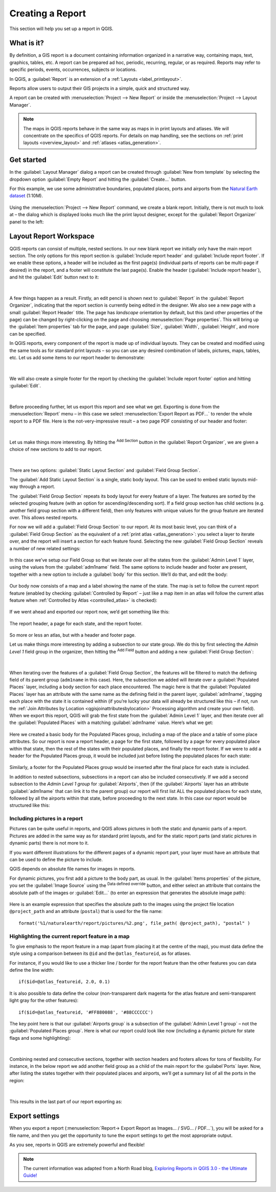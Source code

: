 .. index::
   single: Printing; Reports

.. _create-reports:

*****************
Creating a Report
*****************

.. only:: html

   .. contents::
      :local:

This section will help you set up a report in QGIS.

What is it?
===========
By definition, a GIS report is a document containing information organized
in a narrative way, containing maps, text, graphics, tables, etc.
A report can be prepared ad hoc, periodic, recurring, regular, or as required.
Reports may refer to specific periods, events, occurrences, subjects or
locations.

In QGIS, a :guilabel:`Report` is an extension of a
:ref:`Layouts <label_printlayout>`.

Reports allow users to output their GIS projects in a simple, quick and
structured way.

A report can be created with :menuselection:`Project --> New Report` or
inside the :menuselection:`Project --> Layout Manager`.

.. note:: The maps in QGIS reports behave in the same way as maps in in
   print layouts and atlases.
   We will concentrate on the specifics of QGIS reports.
   For details on map handling, see the sections on
   :ref:`print layouts <overview_layout>` and
   :ref:`atlases <atlas_generation>`.

Get started
===========
In the :guilabel:`Layout Manager` dialog a report can be created through
:guilabel:`New from template` by selecting the dropdown option
:guilabel:`Empty Report` and hitting the :guilabel:`Create...` button.

For this example, we use some administrative boundaries, populated
places, ports and airports from the
`Natural Earth dataset <https://www.naturalearthdata.com/downloads/>`_ (1:10M).

.. figure:: img/project-1.png
   :align: center

Using the :menuselection:`Project --> New Report` command, we create a
blank report. Initially, there is not much to look at – the dialog which is
displayed looks much like the print layout designer, except for the
:guilabel:`Report Organizer` panel to the left:

.. figure:: img/report-2.png
   :align: center

Layout Report Workspace
=======================

QGIS reports can consist of multiple, nested sections. In our new blank report
we initially only have the main report section.
The only options for this report section is :guilabel:`Include report header`
and :guilabel:`Include report footer`.
If we enable these options, a header will be included as the first page(s)
(individual parts of reports can be multi-page if desired) in the report,
and a footer will constitute the last page(s).
Enable the header (:guilabel:`Include report header`), and hit the
:guilabel:`Edit` button next to it:

.. figure:: img/report_header.png
  :align: center

|

A few things happen as a result. Firstly, an edit pencil is shown
next to :guilabel:`Report` in the :guilabel:`Report Organizer`,
indicating that the report section is currently being edited in
the designer.
We also see a new page with a small :guilabel:`Report Header` title.
The page has *landscape* orientation by default, but this (and
other properties of the page) can be changed by right-clicking on
the page and choosing :menuselection:`Page properties`.
This will bring up the :guilabel:`Item properties` tab for the page,
and page :guilabel:`Size`, :guilabel:`Width`, :guilabel:`Height`, and
more can be specified.

In QGIS reports, every component of the report is made up of
individual layouts.
They can be created and modified using the same tools
as for standard print layouts – so you can use any desired
combination of labels, pictures, maps, tables, etc.
Let us add some items to our report header to demonstrate:

.. figure:: img/header.png
   :align: center

|

We will also create a simple footer for the report by checking the
:guilabel:`Include report footer` option and hitting :guilabel:`Edit`.

.. figure:: img/footer.png
   :align: center

|

Before proceeding further, let us export this report and see what we get.
Exporting is done from the :menuselection:`Report` menu – in this case we select
:menuselection:`Export Report as PDF...` to render the whole report to a PDF
file.
Here is the not-very-impressive result – a two page PDF consisting of our header
and footer:

.. figure:: img/headerfooter.png
   :align: center

|

Let us make things more interesting.
By hitting the |signPlus| :sup:`Add Section` button in the
:guilabel:`Report Organizer`, we are given a choice of new sections to
add to our report.

.. figure:: img/add_section.png
   :align: center

|

There are two options: :guilabel:`Static Layout Section` and
:guilabel:`Field Group Section`.

The :guilabel:`Add Static Layout Section` is a single, static body layout.
This can be used to embed static layouts mid-way through a report.

The :guilabel:`Field Group Section` repeats its body layout for every
feature of a layer.
The features are sorted by the selected grouping feature (with an option
for ascending/descending sort).
If a field group section has child sections (e.g. another field group
section with a different field), then only features with unique values
for the group feature are iterated over.
This allows nested reports.

For now we will add a :guilabel:`Field Group Section` to our report.
At its most basic level, you can think of a
:guilabel:`Field Group Section` as the equivalent of a
:ref:`print atlas <atlas_generation>`:
you select a layer to iterate over, and the report will insert a
section for each feature found.
Selecting the new :guilabel:`Field Group Section` reveals a number of
new related settings:

.. figure:: img/field_group.png
   :align: center

In this case we’ve setup our Field Group so that we iterate over all
the states from the :guilabel:`Admin Level 1` layer, using the values
from the :guilabel:`adm1name` field.
The same options to include header and footer are present, together
with a new option to include a :guilabel:`body` for this section.
We’ll do that, and edit the body:

.. figure:: img/edit_group_body.png
   :align: center

Our body now consists of a map and a label showing the name of the
state.
The map is set to follow the current report feature (enabled by
checking :guilabel:`Controlled by Report` – just like a map item in
an atlas will follow the current atlas feature when
:ref:`Controlled by Atlas <controlled_atlas>` is checked):

.. figure:: img/controlledbyreport.png
   :align: center

If we went ahead and exported our report now, we’d get something like this:

.. figure:: img/report1.png
   :align: center
   :width: 100%

   The report header, a page for each state, and the report footer.

So more or less an atlas, but with a header and footer page.

Let us make things more interesting by adding a subsection to our
state group.
We do this by first selecting the *Admin Level 1* field group in the
organizer, then hitting the |signPlus| :sup:`Add Field` button
and adding a new :guilabel:`Field Group Section`:

.. figure:: img/subsection.png
   :align: center

|

When iterating over the features of a :guilabel:`Field Group Section`,
the features will be filtered to match the defining field of its parent
group (``adm1name`` in this case).
Here, the subsection we added will iterate over a
:guilabel:`Populated Places` layer, including a body section for each
place encountered.
The magic here is that the :guilabel:`Populated Places` layer has an
attribute with the same name as the defining field in the parent layer,
:guilabel:`adm1name`, tagging each place with the state it is contained
within (if you’re lucky your data will already be structured like this
– if not, run the
:ref:`Join Attributes by Location <qgisjoinattributesbylocation>`
Processing algorithm and create your own field).
When we export this report, QGIS will grab the first state from the
:guilabel:`Admin Level 1` layer, and then iterate over all the
:guilabel:`Populated Places` with a matching :guilabel:`adm1name` value.
Here’s what we get:

.. figure:: img/report3.png
   :align: center
   :width: 100%

Here we created a basic body for the Populated Places group, including a map of
the place and a table of some place attributes. So our report is now a report
header, a page for the first state, followed by a page for every populated place
within that state, then the rest of the states with their populated places,
and finally the report footer.
If we were to add a header for the Populated Places group, it would be included
just before listing the populated places for each state:

.. figure:: img/report4.png
   :align: center
   :width: 100%

Similarly, a footer for the Populated Places group would be inserted after the
final place for each state is included.

In addition to nested subsections, subsections in a report can also be included
consecutively. If we add a second subsection to the `Admin Level 1 group` for
:guilabel:`Airports`, then (if the :guilabel:`Airports` layer has an attribute
:guilabel:`adm1name` that can link it to the parent group) our report will
first list ALL the populated places for each state, followed by all the
airports within that state, before proceeding to the next state.
In this case our report would be structured like this:

.. figure:: img/report_consec.png
   :align: center

Including pictures in a report
------------------------------

Pictures can be quite useful in reports, and QGIS allows
pictures in both the static and dynamic parts of a report.
Pictures are added in the same way as for standard print layouts, and for the
static report parts (and static pictures in dynamic parts) there is not
more to it.

If you want different illustrations for the different pages of a dynamic
report part, your layer must have an attribute that can be used to
define the picture to include.

QGIS depends on absolute file names for images in reports.

For dynamic pictures, you first add a picture to the body part,
as usual.
In the :guilabel:`Items properties` of the picture, you set the
:guilabel:`Image Source` using the |dataDefined| :sup:`Data defined override`
button, and either select an attribute that contains
the absolute path of the images or :guilabel:`Edit...`
(to enter an expression that generates the absolute image path):

.. figure:: img/report_dynamic_picture.png
   :align: center

Here is an example expression that specifies the absolute path
to the images using the project file location
``@project_path`` and an attribute (``postal``) that is used
for the file name::

    format('%1/naturalearth/report/pictures/%2.png', file_path( @project_path), "postal" )


Highlighting the current report feature in a map
------------------------------------------------

To give emphasis to the report feature in a map (apart from placing it
at the centre of the map), you must data define the style using a
comparison between its ``@id`` and the ``@atlas_featureid``, as for
atlases.

For instance, if you would like to use a thicker line / border
for the report feature than the other features you can data define
the line width::

    if($id=@atlas_featureid, 2.0, 0.1)

It is also possible to data define the colour (non-transparent dark
magenta for the atlas feature and semi-transparent light gray for
the other features)::

    if($id=@atlas_featureid, '#FF880088', '#88CCCCCC')

The key point here is that our :guilabel:`Airports group` is a
subsection of the :guilabel:`Admin Level 1 group` – not the
:guilabel:`Populated Places group`.
Here is what our report could look like now (including a dynamic
picture for state flags and some highlighting):

.. figure:: img/report5.png
   :align: center

|

Combining nested and consecutive sections, together with section headers and
footers allows for tons of flexibility. For instance, in the below report we add
another field group as a child of the main report for the :guilabel`Ports`
layer. Now, after listing the states together with their populated places and
airports, we’ll get a summary list of all the ports in the region:

.. figure:: img/report_flex.png
   :align: center

|

This results in the last part of our report exporting as:

.. figure:: img/ports.png
   :align: center

Export settings
===============

When you export a report
(:menuselection:`Report-> Export Report as Images... / SVG... / PDF...`),
you will be asked for a file name, and then you get the opportunity to
tune the export settings to get the most appropriate output.

As you see, reports in QGIS are extremely powerful and flexible!

.. note::
   The current information was adapted from a North Road blog,
   `Exploring Reports in QGIS 3.0 - the Ultimate Guide!
   <https://north-road.com/2018/01/23/exploring-reports-in-qgis-3-0-the-ultimate-guide>`_



.. Substitutions definitions - AVOID EDITING PAST THIS LINE
   This will be automatically updated by the find_set_subst.py script.
   If you need to create a new substitution manually,
   please add it also to the substitutions.txt file in the
   source folder.

.. |signPlus| image:: /static/common/symbologyAdd.png
   :width: 1.5em
.. |dataDefined| image:: /static/common/mIconDataDefine.png
   :width: 1.5em
